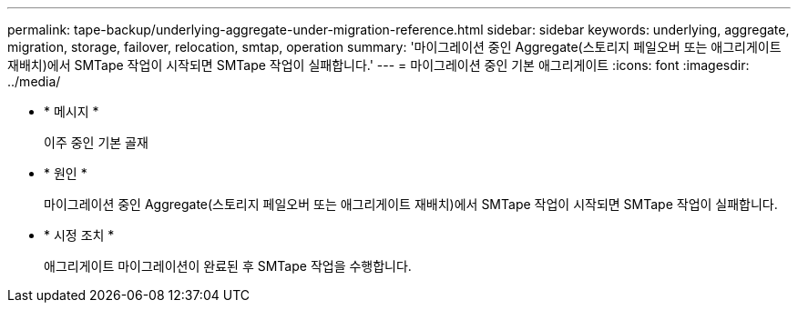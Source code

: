 ---
permalink: tape-backup/underlying-aggregate-under-migration-reference.html 
sidebar: sidebar 
keywords: underlying, aggregate, migration, storage, failover, relocation, smtap, operation 
summary: '마이그레이션 중인 Aggregate(스토리지 페일오버 또는 애그리게이트 재배치)에서 SMTape 작업이 시작되면 SMTape 작업이 실패합니다.' 
---
= 마이그레이션 중인 기본 애그리게이트
:icons: font
:imagesdir: ../media/


* * 메시지 *
+
이주 중인 기본 골재

* * 원인 *
+
마이그레이션 중인 Aggregate(스토리지 페일오버 또는 애그리게이트 재배치)에서 SMTape 작업이 시작되면 SMTape 작업이 실패합니다.

* * 시정 조치 *
+
애그리게이트 마이그레이션이 완료된 후 SMTape 작업을 수행합니다.


